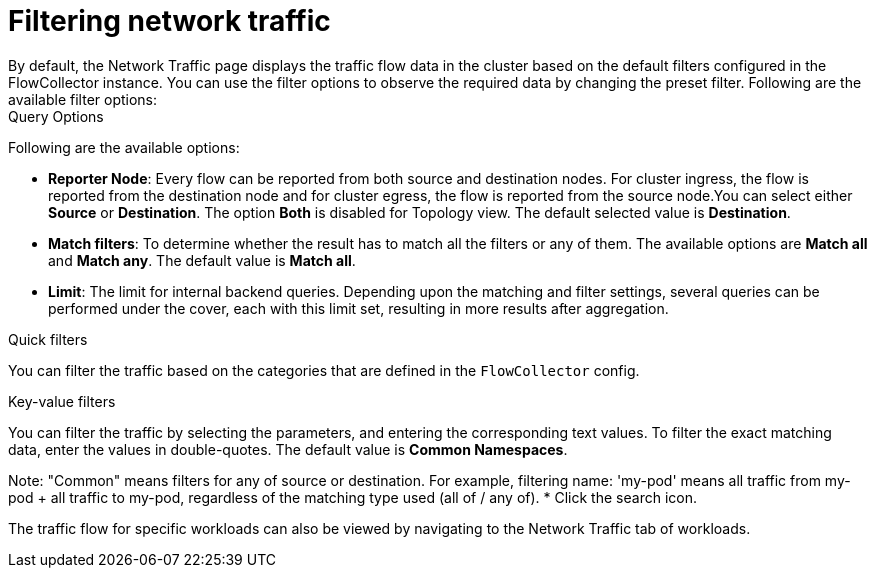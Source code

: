 = Filtering network traffic
By default, the Network Traffic page displays the traffic flow data in the cluster based on the default filters configured in the FlowCollector instance. You can use the filter options to observe the required data by changing the preset filter. Following are the available filter options:

.Query Options
Following are the available options:

** *Reporter Node*: Every flow can be reported from both source and destination nodes. For cluster ingress, the flow is reported from the destination node and for cluster egress, the flow is reported from the source node.You can select either *Source* or *Destination*. The option *Both* is disabled for Topology view. The default selected value is *Destination*.
** *Match filters*: To determine whether the result has to match all the filters or any of them. The available options are *Match all* and *Match any*. The default value is *Match all*.
** *Limit*: The limit for internal backend queries. Depending upon the matching and filter settings, several queries can be performed under the cover, each with this limit set, resulting in more results after aggregation.

.Quick filters
You can filter the traffic based on the categories that are defined in the `FlowCollector` config. 
// to check with SME what are the default quick filters available in flowcollector

//what name to give this filter
.Key-value filters
You can filter the traffic by selecting the parameters, and entering the corresponding text values. To filter the exact matching data, enter the values in double-quotes. The default value is *Common Namespaces*.

Note: "Common" means filters for any of source or destination. For example, filtering name: 'my-pod' means all traffic from my-pod + all traffic to my-pod, regardless of the matching type used (all of / any of).
//Do we have Common in flowcollector config too?
//Check with SME what is values being themselves a list, as a comma-separated string
* Click the search icon.

The traffic flow for specific workloads can also be viewed by navigating to the Network Traffic tab of workloads.